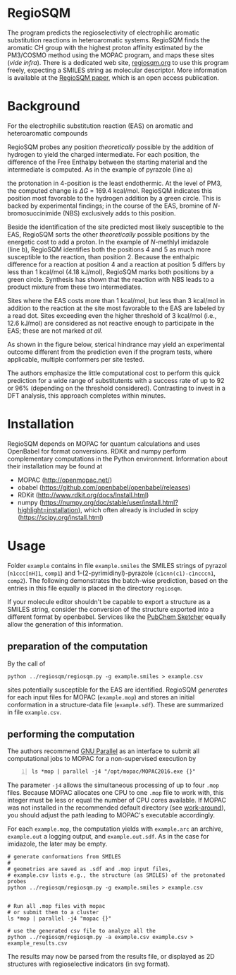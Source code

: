 # last edit:  2020-07-09 (YYYY-MM-DD)
#+OPTIONS: toc:nil

#+LATEX_CLASS:  koma-article
#+LATEX_HEADER: \usepackage{libertine, graphicx, microtype}
#+LATEX_HEADER: \usepackage[scaled=0.75]{beramono}
#+LATEX_HEADER: \usepackage[libertine]{newtxmath}
#+LATEX_HEADER: \usepackage[USenglish]{babel}


* RegioSQM

The program predicts the regioselectivity of electrophilic aromatic
substitution reactions in heteroaromatic systems. RegioSQM finds the
aromatic CH group with the highest proton affinity estimated by the
PM3/COSMO method using the MOPAC program, and maps these sites (/vide
infra/).  There is a dedicated web site, [[http://regiosqm.org][regiosqm.org]] to use this
program freely, expecting a SMILES string as molecular descriptor.
More information is available at the [[https://doi.org/10.1039/C7SC04156J][RegioSQM paper]], which is an open
access publication.

* Background

For the electrophilic substitution reaction (EAS) on aromatic and
heteroaromatic compounds

#+ATTR_LATEX:  :width 6cm
[[./doc_support/scheme_1_050.png]]

RegioSQM probes any position /theoretically/ possible by the addition
of hydrogen to yield the charged intermediate.  For each position, the
difference of the Free Enthalpy between the starting material and the
intermediate is computed.  As in the example of pyrazole (line a)

#+ATTR_LATEX:  :width 6cm
[[./doc_support/figure_1_050.png]]

the protonation in 4-position is the least endothermic.  At the level
of PM3, the computed change is $\Delta{}G$ = 169.4 kcal/mol.  RegioSQM
indicates this position most favorable to the hydrogen addition by a
green circle.  This is backed by experimental findings; in the course
of the EAS, bromine of /N/-bromosuccinimide (NBS) exclusively adds to
this position.

Beside the identification of the site predicted most likely
susceptible to the EAS, RegioSQM sorts the other /theoretically/
possible positions by the energetic cost to add a proton.  In the
example of /N/-methlyl imidazole (line b), RegioSQM identifies both
the positions 4 and 5 as much more susceptible to the reaction, than
position 2.  Because the enthalpic difference for a reaction at
position 4 and a reaction at position 5 differs by less than
1 kcal/mol (4.18 kJ/mol), RegioSQM marks both positions by a green
circle.  Synthesis has shown that the reaction with NBS leads to a
product mixture from these two intermediates.

Sites where the EAS costs more than 1 kcal/mol, but less than
3 kcal/mol in addition to the reaction at the site most favorable to
the EAS are labeled by a read dot.  Sites exceeding even the higher
threshold of 3 kcal/mol (i.e., 12.6 kJ/mol) are considered as not
reactive enough to participate in the EAS; these are not marked /at
all/.

As shown in the figure below, sterical hindrance may yield an
experimental outcome different from the prediction even if the program
tests, where applicable, multiple conformers per site tested.

#+ATTR_LATEX:  :width 6cm
[[./doc_support/figure_4_050.png]]

The authors emphasize the little computational cost to perform this
quick prediction for a wide range of substitutents with a success rate
of up to 92 or 96% (depending on the threshold considered).
Contrasting to invest in a DFT analysis, this approach completes
within minutes.

#+ATTR_LATEX:  :width 12cm
[[./doc_support/figure_3_050.png]]

* Installation

RegioSQM depends on MOPAC for quantum calculations and uses OpenBabel
for format conversions.  RDKit and numpy perform complementary
computations in the Python environment.  Information about their
installation may be found at

+ MOPAC (http://openmopac.net/)
+ obabel (https://github.com/openbabel/openbabel/releases)
+ RDKit (http://www.rdkit.org/docs/Install.html)
+ numpy
  (https://numpy.org/doc/stable/user/install.html?highlight=installation),
  which often already is included in scipy
  (https://scipy.org/install.html) 

* Usage

Folder =example= contains in file =example.smiles= the SMILES strings
of pyrazol (=n1ccc[nH]1=, =comp1=) and 1-(2-pyrimidinyl)-pyrazole
(=c1cnn(c1)-c1ncccn1=, =comp2=).  The following demonstrates the
batch-wise prediction, based on the entries in this file equally is
placed in the directory =regiosqm=.

If your molecule editor shouldn't be capable to export a structure as
a SMILES string, consider the conversion of the structure exported
into a different format by openbabel.  Services like the [[https://pubchem.ncbi.nlm.nih.gov/edit3/index.html][PubChem
Sketcher]] equally allow the generation of this information.

** preparation of the computation
   
   By the call of
   #+BEGIN_SRC shell -n=1
     python ../regiosqm/regiosqm.py -g example.smiles > example.csv
   #+END_SRC
   sites potentially susceptible for the EAS are identified.  RegioSQM
   /generates/ for each input files for MOPAC (=example.mop=) and
   stores an initial conformation in a structure-data file
   (=example.sdf=).  These are summarized in file =example.csv=.


** performing the computation
   
   The authors recommend [[https://www.gnu.org/software/parallel/][GNU Parallel]] as an interface to submit all
   computational jobs to MOPAC for a non-supervised execution by
   #+BEGIN_SRC shell -n
     ls *mop | parallel -j4 "/opt/mopac/MOPAC2016.exe {}"
   #+END_SRC
   The parameter =-j4= allows the simultaneous processing of up to
   four =.mop= files.  Because MOPAC allocates one CPU to one =.mop=
   file to work with, this integer must be less or equal the number of
   CPU cores available.  If MOPAC was not installed in the recommended
   default directory (see [[http://openmopac.net/Manual/trouble_shooting.html#default%20location][work-around]]), you should adjust the path
   leading to MOPAC's executable accordingly.

   For each =example.mop=, the computation yields with =example.arc=
   an archive, =example.out= a logging output, and =example.out.sdf=.
   As in the case for imidazole, the later may be empty.


#+BEGIN_SRC shell
  # generate conformations from SMILES
  #
  # geometries are saved as .sdf and .mop input files,
  # example.csv lists e.g., the structure (as SMILES) of the protonated probes
  python ../regiosqm/regiosqm.py -g example.smiles > example.csv


  # Run all .mop files with mopac
  # or submit them to a cluster
  ls *mop | parallel -j4 "mopac {}"

  # use the generated csv file to analyze all the 
  python ../regiosqm/regiosqm.py -a example.csv example.csv > example_results.csv
#+END_SRC

The results may now be parsed from the results file, or displayed as
2D structures with regioselective indicators (in svg format).

